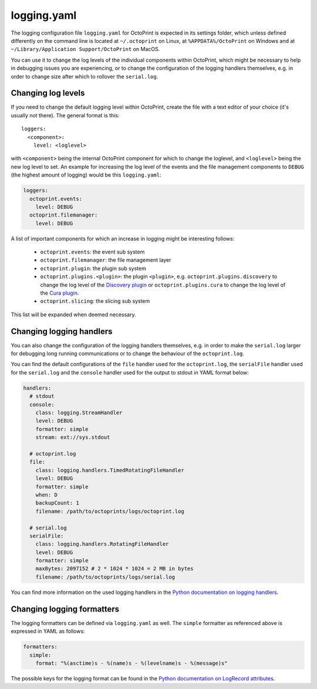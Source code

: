 .. _sec-configuration-logging_yaml:

logging.yaml
============

The logging configuration file ``logging.yaml`` for OctoPrint is expected in its settings folder, which unless defined
differently on the command line is located at ``~/.octoprint`` on Linux, at ``%APPDATA%/OctoPrint`` on Windows and at
``~/Library/Application Support/OctoPrint`` on MacOS.

You can use it to change the log levels of the individual components within OctoPrint, which might be necessary to help
in debugging issues you are experiencing, or to change the configuration of the logging handlers themselves, e.g. in
order to change size after which to rollover the ``serial.log``.

Changing log levels
-------------------

If you need to change the default logging level within OctoPrint, create the file with a text editor of your choice
(it's usually not there). The general format is this::

    loggers:
      <component>:
        level: <loglevel>

with ``<component>`` being the internal OctoPrint component for which to change the loglevel, and ``<loglevel>`` being the
new log level to set. An example for increasing the log level of the events and the file management components to
``DEBUG`` (the highest amount of logging) would be this ``logging.yaml``:

.. code-block:: yaml

   loggers:
     octoprint.events:
       level: DEBUG
     octoprint.filemanager:
       level: DEBUG

A list of important components for which an increase in logging might be interesting follows:

  * ``octoprint.events``: the event sub system
  * ``octoprint.filemanager``: the file management layer
  * ``octoprint.plugin``: the plugin sub system
  * ``octoprint.plugins.<plugin>``: the plugin ``<plugin>``, e.g. ``octoprint.plugins.discovery`` to change the log level of
    the `Discovery plugin <https://github.com/foosel/OctoPrint/wiki/Plugin:-Discovery>`_ or ``octoprint.plugins.cura``
    to change the log level of the `Cura plugin <https://github.com/foosel/OctoPrint/wiki/Plugin:-Cura>`_.
  * ``octoprint.slicing``: the slicing sub system

This list will be expanded when deemed necessary.

Changing logging handlers
-------------------------

You can also change the configuration of the logging handlers themselves, e.g. in order to make the ``serial.log`` larger
for debugging long running communications or to change the behaviour of the ``octoprint.log``.

You can find the default configurations of the ``file`` handler used for the ``octoprint.log``, the ``serialFile`` handler
used for the ``serial.log`` and the ``console`` handler used for the output to stdout in YAML format below:

.. code-block:: yaml

   handlers:
     # stdout
     console:
       class: logging.StreamHandler
       level: DEBUG
       formatter: simple
       stream: ext://sys.stdout

     # octoprint.log
     file:
       class: logging.handlers.TimedRotatingFileHandler
       level: DEBUG
       formatter: simple
       when: D
       backupCount: 1
       filename: /path/to/octoprints/logs/octoprint.log

     # serial.log
     serialFile:
       class: logging.handlers.RotatingFileHandler
       level: DEBUG
       formatter: simple
       maxBytes: 2097152 # 2 * 1024 * 1024 = 2 MB in bytes
       filename: /path/to/octoprints/logs/serial.log

You can find more information on the used logging handlers in the
`Python documentation on logging handlers <https://docs.python.org/2/library/logging.handlers.html>`_.

Changing logging formatters
---------------------------

The logging formatters can be defined via ``logging.yaml`` as well. The ``simple`` formatter as referenced above is
expressed in YAML as follows:

.. code-block:: yaml

   formatters:
     simple:
       format: "%(asctime)s - %(name)s - %(levelname)s - %(message)s"

The possible keys for the logging format can be found in the
`Python documentation on LogRecord attributes <https://docs.python.org/2/library/logging.html#logrecord-attributes>`_.
